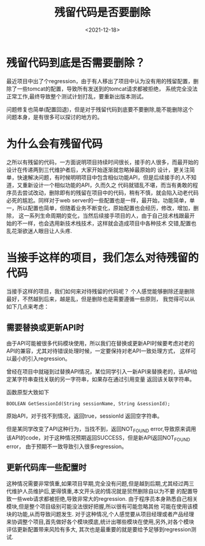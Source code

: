 #+TITLE: 残留代码是否要删除
#+SLUG: 残留代码是否要删除
#+DATE:<2021-12-18>
#+OPTIONS: toc:nil num:nil
#+FILETAGS: :blogging:code:

* 残留代码到底是否需要删除？
最近项目中出了个regression，由于有人移出了项目中认为没有用的残留配置，删除了一些tomcat的配置，导致所有发送到的tomcat请求都被拒绝，
系统完全没法正常工作,最终导致整个测试计划打乱，要重新出版本测试。

问题修复也简单(配置回退)，但是对于残留代码到底要不要删除,能不能删除这个问题本身，是有很多可以探讨的地方的。

* 为什么会有残留代码
之所以有残留的代码，一方面说明项目持续时间很长，接手的人很多，而最开始的设计在传递两到三代维护者后，大家开始逐渐就忽略掉最原始的
设计，更关注简单，快速解决问题，有时候明明项目中包含相似功能API，但是后续接手的人不知道，又重新设计一个相似功能的API，久而久之
代码就错乱不堪，而当有勇敢的程序员去尝试改动，删除即有的残留在项目中的代码，稍有不慎，就会陷入动老代码必死的尴尬。同样对于web
server的一些配置也是一样，最开始，功能简单，单一，所以配置也简单，但随着业务不断变化，原始配置也会经历，修改，增加，删除，
这一系列生命周期的变化，当然后续接手项目的人，由于自己技术栈跟最开始的不一样，也会选用新技术栈技术，这样就会造成项目中各种技术
交错,配置也乱花渐欲迷人眼目让人头疼.

* 当接手这样的项目，我们怎么对待残留的代码
当接手这样的项目，我们如何来对待残留的代码呢？ 个人感觉能够删除还是删除最好，不然越到后来，越是乱，但是删除也是需要遵循一些原则，
我觉得可以从如下几点来考虑：

** 需要替换或更新API时
由于API可能被很多代码模块使用，所以我们在替换或更新API时候要考虑对老的API的兼容，尤其对待错误处理时候，一定要保持对老API一致处理方式，
这样可以最小的引入regression。

曾经在项目中就碰到过替换API情况，某位同学引入一新API来替换老的，该API给定某字符串查找关联的另一字符串，如果存在通过引用变量
返回该关联字符串。

函数原型大致如下
#+BEGIN_SRC
BOOLEAN GetSessionId(String sessionName, String &sessionId);
 #+END_SRC

原始API，对于找不到情况，返回true，sessionId 返回空字符串。

但是某同学改变了API这种行为，当找不到，返回NOT_FOUND error,导致原来调用该API的code，对于这种情况预期返回SUCCESS，但是新API返回NOT_FOUND error，
由于预期不一致导致引入很多regression。

** 更新代码库一些配置时
这种情况需要非常慎重,如果项目早期,完全没有问题,但是越到后期,尤其经过两三代维护人员维护后,更得慎重,本文开头说的情况就是贸然删除自以为不要
的配置导致一些web请求都被拒绝,导致非常大的regression. 由于程序员本身熟悉自己相关模块,但是整个项目级别可能没法很好把握,所以很有可能忽略其他
可能在使用该模块的功能,从而导致问题发生.
对于这种情况,个人感觉要从项目经理或者产品经理来协调整个项目,首先做好各个模块摸底,统计出哪些模块在使用,另外,对各个模块评估更新配置带来风险有多大,
其次也是最重要的就是要给予足够到regression测试.

